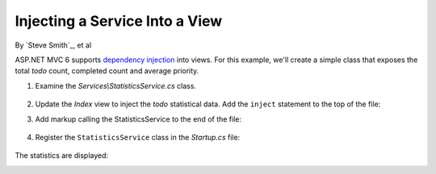 Injecting a Service Into a View
===============================

By `Steve Smith`_, et al

ASP.NET MVC 6 supports `dependency injection <https://docs.asp.net/en/latest/fundamentals/dependency-injection.html>`_ into views. For this example, we'll create a simple class that exposes the total *todo* count, completed count and average priority. 

1. Examine the *Services\\StatisticsService.cs* class.

  .. code-block:: c#
    :linenos:
    
    using System.Linq;
    using System.Threading.Tasks;
    using TodoList.Models;

    namespace TodoList.Services
    {
      public class StatisticsService
      {
        private readonly ApplicationDbContext db;

        public StatisticsService(ApplicationDbContext context)
        {
          db = context;
        }

        public async Task<int> GetCount()
        {
          return await Task.FromResult(db.TodoItems.Count());
        }

        public async Task<int> GetCompletedCount()
        {
          return await Task.FromResult(
            db.TodoItems.Count(x => x.IsDone == true));
        }

        public async Task<double> GetAveragePriority()
        {
          if (db.TodoItems.Count() == 0)
          {
            return 0.0;
          }

          return await Task.FromResult(
            db.TodoItems.Average(x =>x.Priority));
        }
      }
    }

2. Update the *Index* view to inject the *todo* statistical data. Add the ``inject`` statement to the top of the file:

.. code-block:: html 
  :linenos:
  
  @inject TodoList.Services.StatisticsService Statistics

3. Add markup calling the StatisticsService to the end of the file:

  .. code-block:: html
    :linenos:
    :emphasize-lines: 6-11
    
    @* Markup removed for brevity *@
    <div>@Html.ActionLink("Create New Todo", "Create", "Todo") </div>
    </div>
      <div class="col-md-4">
        @await Component.InvokeAsync("PriorityList", 4, true)
        <h3>Stats</h3>
        <ul>
          <li>Items: @await Statistics.GetCount()</li>
          <li>Completed:@await Statistics.GetCompletedCount()</li>
          <li>Average Priority:@await Statistics.GetAveragePriority()</li>
        </ul>
      </div>
    </div>

4. Register the ``StatisticsService`` class in the *Startup.cs* file: 

  .. code-block:: c#
    :linenos:
    :emphasize-lines: 8
    
    public void ConfigureServices(IServiceCollection services)
    {
      // Code removed for brevity.
      // Add MVC services to the services container.
      services.AddMvc();
      services.AddTransient<TodoList.Services.StatisticsService>();
    }

The statistics are displayed:
 
.. image:: dependency-injection/_static/stat.png
